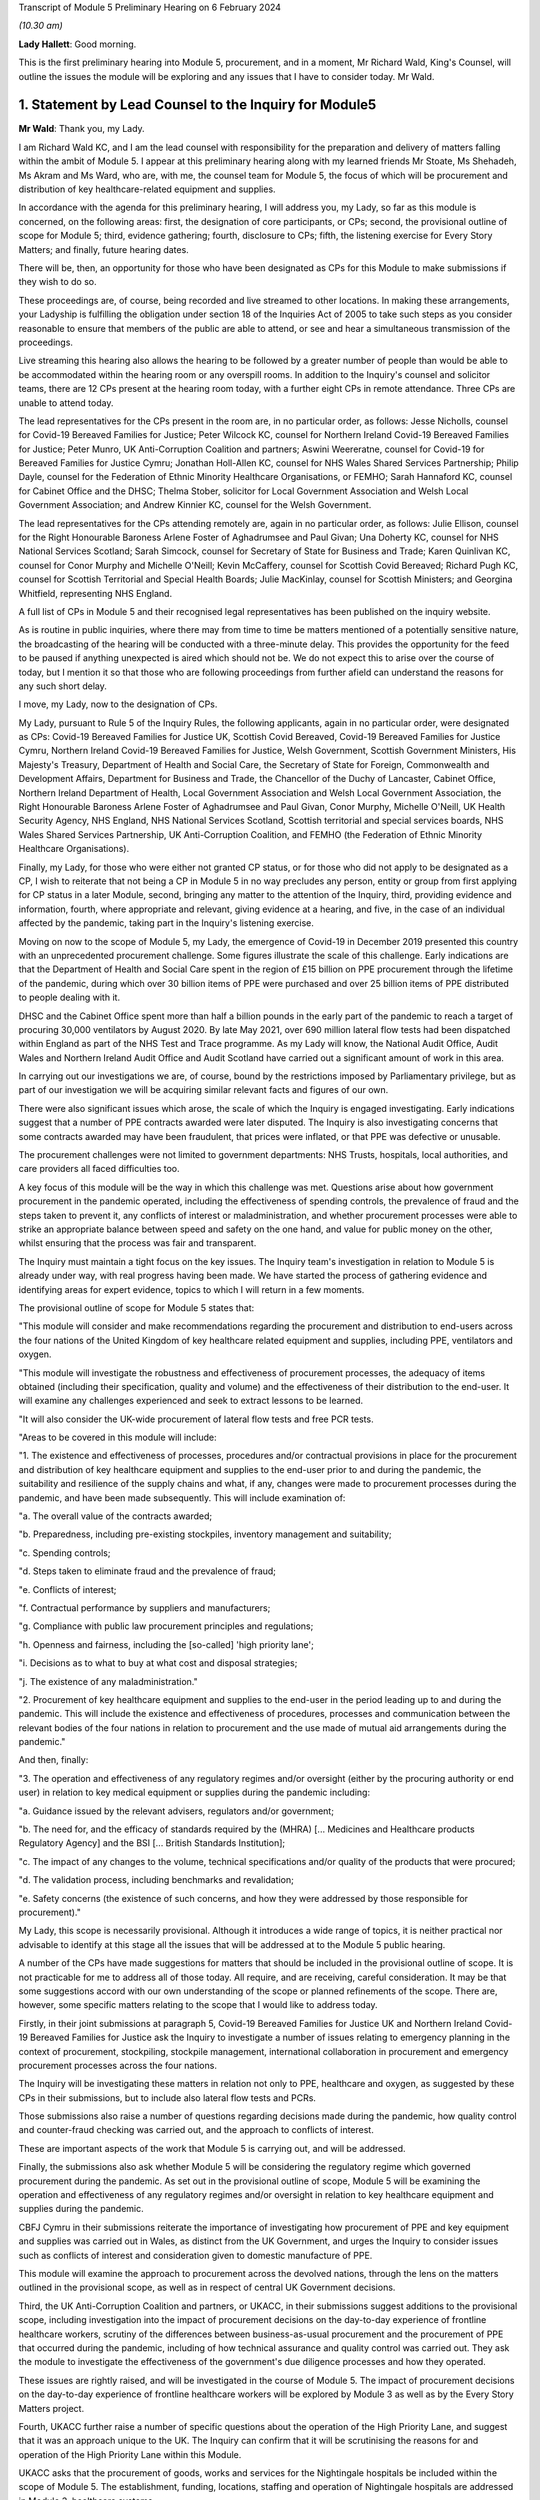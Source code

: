 Transcript of Module 5 Preliminary Hearing on 6 February 2024

*(10.30 am)*

**Lady Hallett**: Good morning.

This is the first preliminary hearing into Module 5, procurement, and in a moment, Mr Richard Wald, King's Counsel, will outline the issues the module will be exploring and any issues that I have to consider today. Mr Wald.

1. Statement by Lead Counsel to the Inquiry for Module5
=======================================================

**Mr Wald**: Thank you, my Lady.

I am Richard Wald KC, and I am the lead counsel with responsibility for the preparation and delivery of matters falling within the ambit of Module 5. I appear at this preliminary hearing along with my learned friends Mr Stoate, Ms Shehadeh, Ms Akram and Ms Ward, who are, with me, the counsel team for Module 5, the focus of which will be procurement and distribution of key healthcare-related equipment and supplies.

In accordance with the agenda for this preliminary hearing, I will address you, my Lady, so far as this module is concerned, on the following areas: first, the designation of core participants, or CPs; second, the provisional outline of scope for Module 5; third, evidence gathering; fourth, disclosure to CPs; fifth, the listening exercise for Every Story Matters; and finally, future hearing dates.

There will be, then, an opportunity for those who have been designated as CPs for this Module to make submissions if they wish to do so.

These proceedings are, of course, being recorded and live streamed to other locations. In making these arrangements, your Ladyship is fulfilling the obligation under section 18 of the Inquiries Act of 2005 to take such steps as you consider reasonable to ensure that members of the public are able to attend, or see and hear a simultaneous transmission of the proceedings.

Live streaming this hearing also allows the hearing to be followed by a greater number of people than would be able to be accommodated within the hearing room or any overspill rooms. In addition to the Inquiry's counsel and solicitor teams, there are 12 CPs present at the hearing room today, with a further eight CPs in remote attendance. Three CPs are unable to attend today.

The lead representatives for the CPs present in the room are, in no particular order, as follows: Jesse Nicholls, counsel for Covid-19 Bereaved Families for Justice; Peter Wilcock KC, counsel for Northern Ireland Covid-19 Bereaved Families for Justice; Peter Munro, UK Anti-Corruption Coalition and partners; Aswini Weereratne, counsel for Covid-19 for Bereaved Families for Justice Cymru; Jonathan Holl-Allen KC, counsel for NHS Wales Shared Services Partnership; Philip Dayle, counsel for the Federation of Ethnic Minority Healthcare Organisations, or FEMHO; Sarah Hannaford KC, counsel for Cabinet Office and the DHSC; Thelma Stober, solicitor for Local Government Association and Welsh Local Government Association; and Andrew Kinnier KC, counsel for the Welsh Government.

The lead representatives for the CPs attending remotely are, again in no particular order, as follows: Julie Ellison, counsel for the Right Honourable Baroness Arlene Foster of Aghadrumsee and Paul Givan; Una Doherty KC, counsel for NHS National Services Scotland; Sarah Simcock, counsel for Secretary of State for Business and Trade; Karen Quinlivan KC, counsel for Conor Murphy and Michelle O'Neill; Kevin McCaffery, counsel for Scottish Covid Bereaved; Richard Pugh KC, counsel for Scottish Territorial and Special Health Boards; Julie MacKinlay, counsel for Scottish Ministers; and Georgina Whitfield, representing NHS England.

A full list of CPs in Module 5 and their recognised legal representatives has been published on the inquiry website.

As is routine in public inquiries, where there may from time to time be matters mentioned of a potentially sensitive nature, the broadcasting of the hearing will be conducted with a three-minute delay. This provides the opportunity for the feed to be paused if anything unexpected is aired which should not be. We do not expect this to arise over the course of today, but I mention it so that those who are following proceedings from further afield can understand the reasons for any such short delay.

I move, my Lady, now to the designation of CPs.

My Lady, pursuant to Rule 5 of the Inquiry Rules, the following applicants, again in no particular order, were designated as CPs: Covid-19 Bereaved Families for Justice UK, Scottish Covid Bereaved, Covid-19 Bereaved Families for Justice Cymru, Northern Ireland Covid-19 Bereaved Families for Justice, Welsh Government, Scottish Government Ministers, His Majesty's Treasury, Department of Health and Social Care, the Secretary of State for Foreign, Commonwealth and Development Affairs, Department for Business and Trade, the Chancellor of the Duchy of Lancaster, Cabinet Office, Northern Ireland Department of Health, Local Government Association and Welsh Local Government Association, the Right Honourable Baroness Arlene Foster of Aghadrumsee and Paul Givan, Conor Murphy, Michelle O'Neill, UK Health Security Agency, NHS England, NHS National Services Scotland, Scottish territorial and special services boards, NHS Wales Shared Services Partnership, UK Anti-Corruption Coalition, and FEMHO (the Federation of Ethnic Minority Healthcare Organisations).

Finally, my Lady, for those who were either not granted CP status, or for those who did not apply to be designated as a CP, I wish to reiterate that not being a CP in Module 5 in no way precludes any person, entity or group from first applying for CP status in a later Module, second, bringing any matter to the attention of the Inquiry, third, providing evidence and information, fourth, where appropriate and relevant, giving evidence at a hearing, and five, in the case of an individual affected by the pandemic, taking part in the Inquiry's listening exercise.

Moving on now to the scope of Module 5, my Lady, the emergence of Covid-19 in December 2019 presented this country with an unprecedented procurement challenge. Some figures illustrate the scale of this challenge. Early indications are that the Department of Health and Social Care spent in the region of £15 billion on PPE procurement through the lifetime of the pandemic, during which over 30 billion items of PPE were purchased and over 25 billion items of PPE distributed to people dealing with it.

DHSC and the Cabinet Office spent more than half a billion pounds in the early part of the pandemic to reach a target of procuring 30,000 ventilators by August 2020. By late May 2021, over 690 million lateral flow tests had been dispatched within England as part of the NHS Test and Trace programme. As my Lady will know, the National Audit Office, Audit Wales and Northern Ireland Audit Office and Audit Scotland have carried out a significant amount of work in this area.

In carrying out our investigations we are, of course, bound by the restrictions imposed by Parliamentary privilege, but as part of our investigation we will be acquiring similar relevant facts and figures of our own.

There were also significant issues which arose, the scale of which the Inquiry is engaged investigating. Early indications suggest that a number of PPE contracts awarded were later disputed. The Inquiry is also investigating concerns that some contracts awarded may have been fraudulent, that prices were inflated, or that PPE was defective or unusable.

The procurement challenges were not limited to government departments: NHS Trusts, hospitals, local authorities, and care providers all faced difficulties too.

A key focus of this module will be the way in which this challenge was met. Questions arise about how government procurement in the pandemic operated, including the effectiveness of spending controls, the prevalence of fraud and the steps taken to prevent it, any conflicts of interest or maladministration, and whether procurement processes were able to strike an appropriate balance between speed and safety on the one hand, and value for public money on the other, whilst ensuring that the process was fair and transparent.

The Inquiry must maintain a tight focus on the key issues. The Inquiry team's investigation in relation to Module 5 is already under way, with real progress having been made. We have started the process of gathering evidence and identifying areas for expert evidence, topics to which I will return in a few moments.

The provisional outline of scope for Module 5 states that:

"This module will consider and make recommendations regarding the procurement and distribution to end-users across the four nations of the United Kingdom of key healthcare related equipment and supplies, including PPE, ventilators and oxygen.

"This module will investigate the robustness and effectiveness of procurement processes, the adequacy of items obtained (including their specification, quality and volume) and the effectiveness of their distribution to the end-user. It will examine any challenges experienced and seek to extract lessons to be learned.

"It will also consider the UK-wide procurement of lateral flow tests and free PCR tests.

"Areas to be covered in this module will include:

"1. The existence and effectiveness of processes, procedures and/or contractual provisions in place for the procurement and distribution of key healthcare equipment and supplies to the end-user prior to and during the pandemic, the suitability and resilience of the supply chains and what, if any, changes were made to procurement processes during the pandemic, and have been made subsequently. This will include examination of:

"a. The overall value of the contracts awarded;

"b. Preparedness, including pre-existing stockpiles, inventory management and suitability;

"c. Spending controls;

"d. Steps taken to eliminate fraud and the prevalence of fraud;

"e. Conflicts of interest;

"f. Contractual performance by suppliers and manufacturers;

"g. Compliance with public law procurement principles and regulations;

"h. Openness and fairness, including the [so-called] 'high priority lane';

"i. Decisions as to what to buy at what cost and disposal strategies;

"j. The existence of any maladministration."

"2. Procurement of key healthcare equipment and supplies to the end-user in the period leading up to and during the pandemic. This will include the existence and effectiveness of procedures, processes and communication between the relevant bodies of the four nations in relation to procurement and the use made of mutual aid arrangements during the pandemic."

And then, finally:

"3. The operation and effectiveness of any regulatory regimes and/or oversight (either by the procuring authority or end user) in relation to key medical equipment or supplies during the pandemic including:

"a. Guidance issued by the relevant advisers, regulators and/or government;

"b. The need for, and the efficacy of standards required by the (MHRA) [... Medicines and Healthcare products Regulatory Agency] and the BSI [... British Standards Institution];

"c. The impact of any changes to the volume, technical specifications and/or quality of the products that were procured;

"d. The validation process, including benchmarks and revalidation;

"e. Safety concerns (the existence of such concerns, and how they were addressed by those responsible for procurement)."

My Lady, this scope is necessarily provisional. Although it introduces a wide range of topics, it is neither practical nor advisable to identify at this stage all the issues that will be addressed at to the Module 5 public hearing.

A number of the CPs have made suggestions for matters that should be included in the provisional outline of scope. It is not practicable for me to address all of those today. All require, and are receiving, careful consideration. It may be that some suggestions accord with our own understanding of the scope or planned refinements of the scope. There are, however, some specific matters relating to the scope that I would like to address today.

Firstly, in their joint submissions at paragraph 5, Covid-19 Bereaved Families for Justice UK and Northern Ireland Covid-19 Bereaved Families for Justice ask the Inquiry to investigate a number of issues relating to emergency planning in the context of procurement, stockpiling, stockpile management, international collaboration in procurement and emergency procurement processes across the four nations.

The Inquiry will be investigating these matters in relation not only to PPE, healthcare and oxygen, as suggested by these CPs in their submissions, but to include also lateral flow tests and PCRs.

Those submissions also raise a number of questions regarding decisions made during the pandemic, how quality control and counter-fraud checking was carried out, and the approach to conflicts of interest.

These are important aspects of the work that Module 5 is carrying out, and will be addressed.

Finally, the submissions also ask whether Module 5 will be considering the regulatory regime which governed procurement during the pandemic. As set out in the provisional outline of scope, Module 5 will be examining the operation and effectiveness of any regulatory regimes and/or oversight in relation to key healthcare equipment and supplies during the pandemic.

CBFJ Cymru in their submissions reiterate the importance of investigating how procurement of PPE and key equipment and supplies was carried out in Wales, as distinct from the UK Government, and urges the Inquiry to consider issues such as conflicts of interest and consideration given to domestic manufacture of PPE.

This module will examine the approach to procurement across the devolved nations, through the lens on the matters outlined in the provisional scope, as well as in respect of central UK Government decisions.

Third, the UK Anti-Corruption Coalition and partners, or UKACC, in their submissions suggest additions to the provisional scope, including investigation into the impact of procurement decisions on the day-to-day experience of frontline healthcare workers, scrutiny of the differences between business-as-usual procurement and the procurement of PPE that occurred during the pandemic, including of how technical assurance and quality control was carried out. They ask the module to investigate the effectiveness of the government's due diligence processes and how they operated.

These issues are rightly raised, and will be investigated in the course of Module 5. The impact of procurement decisions on the day-to-day experience of frontline healthcare workers will be explored by Module 3 as well as by the Every Story Matters project.

Fourth, UKACC further raise a number of specific questions about the operation of the High Priority Lane, and suggest that it was an approach unique to the UK. The Inquiry can confirm that it will be scrutinising the reasons for and operation of the High Priority Lane within this Module.

UKACC asks that the procurement of goods, works and services for the Nightingale hospitals be included within the scope of Module 5. The establishment, funding, locations, staffing and operation of Nightingale hospitals are addressed in Module 3, healthcare systems.

A number of CPs including FEMHO and UKACC raise questions relating to a perceived lack of transparency in the procurement process, such as failures to comply with publication requirements for contract award notices. This important issue will also feature amongst those addressed in the work of Module 5.

FEMHO and UKACC also query whether this module should include the procurement of services. Your Ladyship may consider that such procurement lies beyond the scope of Module 5 and the Inquiry's terms of reference, given that it does not relate to key equipment and supplies, and that a better approach would be for any such procurement to be addressed on a module-by-module basis as appropriate.

In their submissions, FEMHO submit that Module 5 should consider structural inequalities in procurement, including the extent to which the Public Sector Equality Duty was met in the government's procurement decisions during the pandemic, and the differential aspects and impacts of government procurement processes, procedures and decision-making on minority ethnic healthcare workers and communities.

They also raise issues about the adequacy of PPE, publicly procured for certain minority groups, and the availability and access to lateral flow tests and PCR tests for healthcare workers. These issues will be given careful consideration as the Inquiry continues its investigation into procurement, and distribution of key healthcare equipment and supplies.

The Scottish Covid Bereaved, at paragraph 6 of their submissions, suggest that issues which the Inquiry may wish to consider include the interaction between the procurement responsibilities of the Scottish Government and UK Government, and the extent of communication and cooperation between the relevant teams in the UK Government and Scottish regions.

The Inquiry team agrees, and has already started the process of seeking evidence from all four jurisdictions of the United Kingdom, and will continue to do so.

At paragraph 6 of their submissions, the Scottish Health Boards seek clarification that the Inquiry plans to intimate a detailed list of the issues to be addressed at the Module 5 public hearing as soon as practicable once its investigation has developed. I can confirm that further details will be provided in a solicitor to the Inquiry's update notes and at further preliminary hearings.

Moving now to evidence requests and a Rule 9 update. The Inquiry has already either issued or is about to issue formal requests for evidence pursuant to Rule 9 of the Inquiry Rules of 2006, to a number of individuals and organisations which appear to it to have played a central or significant role in matters relevant to Module 5.

These include: first, UK Government departments such as the Department of Health and Social Care, His Majesty's Treasury, the Department of Business and Trade, and the Cabinet Office; second, key decision-makers in the devolved governments in Wales, Scotland and Northern Ireland, and in local government; and third, executive agencies and non-departmental public bodies, including NHS England, NHS National Services Scotland, the Scottish territorial and special services boards, NHS Wales Shared Services Partnership, the UK Health Security Agency and Supply Chain Coordination Limited (or SCCL).

The Inquiry is also in the process of considering and, in due course, drafting further Rule 9 requests in other key groups -- I beg your pardon -- to other key groups and individuals who appear relevant to the work of Module 5. These include, firstly, groups and organisations representing specific areas of interest within the scope of Module 5, including Covid bereaved groups, trade unions, and representative bodies for health and care professionals, and those representing minority or marginalised communities and individuals.

Secondly, executive agencies and non-departmental public bodies, including the Medicines and Healthcare products Regulatory Agency, and UK Health Security Agency, and criminal justice and enforcement agencies.

Third, central figures in the Ventilator Challenge, and government procurement more widely.

And fourth, relevant ministers and senior government officials involved in key decision-making regarding the procurement and distribution of key equipment and supplies during the pandemic.

As my Lady is aware, the Inquiry and Scottish Covid-19 Inquiry are keen to avoid duplication between them and so the Module 5 team is checking not only the requests made by other inquiry modules but also those made by the Scottish Inquiry. That process means, inevitably, that it takes a little more time to issue Rule 9 Requests to Scottish bodies, but it is hoped that in the long run this approach will assist in minimising unnecessary repetition.

In that regard I should add that on 23 February 2022 the Inquiry published a memorandum of understanding setting out how this Inquiry and the Scottish Covid-19 Inquiry intend to work effectively together. I am also aware that your Ladyship has met with the chair of the Scottish Inquiry, Lord Brailsford, to discuss the constructive ways in which the two inquiries can collaborate and cooperate.

Moving now to experts, Module 5 is in the process of identifying the broad areas where expert evidence is likely to be of assistance to this inquiry. An example of such expert evidence is likely to be an overview of the legal and regulatory framework governing public procurement, and how it operated during the pandemic.

Other areas may be identified and explored as the Inquiry's work continues.

A number of CPs in their submissions have made suggestions about areas of potential expert evidence for Module 5, and these will be given careful consideration. The identities of instructed experts will be contained in a solicitor to the Inquiry's update notes, once experts are instructed, these notes will also provide further details of the topics which the experts will address in their reports, thereby enabling CPs to comment on those matters should they wish to do so.

I now move on to the topic of disclosure. In common with the approach taken in previous modules, Module 5 will adopt the following approach to disclosure. All CPs will receive all documents disclosed in Module 5, not just those documents relevant to them. Disclosure will be subject to three things: first, a relevance review so that only relevant documents are disclosed; second, a de-duplication exercise; third, redactions in accordance with the Inquiry's redactions protocol. A significant teams of solicitors, barristers, and paralegals is already in place to review for relevance the material that is received.

Disclosure is likely to be in tranches made on a rolling basis. Disclosure will be made via the electronic data management and disclosure system, Relativity. Disclosure updates will be provided by the Module 5 solicitors team informing CPs of the progress which has been made in obtaining relevant documents. We will of course also provide these at the next preliminary hearing.

The Inquiry is working to begin the process of disclosing materials to CPs as soon as possible, which is a matter a number of CPs raise in their submissions: the issue of timely disclosure to ensure effective preparation.

The process of disclosure to CPs is anticipated to begin in late spring of 2024, this year. Each document provider is being asked to provide, amongst other matters, details of the key individuals who were involved in issues relevant to the Module 5, provisional outline of scope, the key meetings and a summary categories of other material held and/or already provided to the Inquiry relating to the Module 5 provisional outline of scope. This information will allow the Inquiry to understand the nature of relevant material held by the document provider and make targeted requests for further material if necessary.

Where, as a result of the information provided, the Inquiry has any concerns about a provider's processes for providing relevant documents, it will raise and pursue them, and of course, as documents are reviewed and gaps identified, further documents may be sought.

And of course, my Lady, you also have the power to compel the production of documents under section 21 of the Inquiries Act. And there are provisions in section 35 of the Inquiries Act, which make it an offence, during the course of an inquiry, for a person to do anything to alter or distort a relevant document or prevent any relevant document being produced to the Inquiry, or to intentionally destroy, suppress, or conceal a relevant document.

My Lady, I now move on to the listening exercise, Every Story Matters. Every Story Matters is the name given to the Inquiry's listening exercise. My Lady, the Inquiry's terms of reference make clear that although the Inquiry will not investigate individual cases of harm or death in detail, listening to the accounts and experiences of the bereaved families and others who suffered hardship or loss will inform the Inquiry's understanding of the impact of the pandemic and the response and of the lessons to be learned.

Every Story Matters is, therefore, the process by which the public can contribute to the Inquiry so that it will be able not just to hear the voices of the people of the UK and to reflect upon their experiences, but also to incorporate the emerging themes into its work.

Everyone's contribution through Every Story Matters will be analysed and turned into themed reports which will be submitted into each relevant investigation. These reports will be anonymised, disclosed to the Inquiry's CPs and used in evidence. The reports will identify trends and themes and include illustrative case studies which may demonstrate systemic failures.

Every Story Matters aims to obtain insights and information from anyone who wishes to contribute, that is from anyone who was impacted by the pandemic and wishes to share their experience. It has been designed so that anyone and everyone in the UK who is aged 18 or older can contribute if they wish to do so.

There are different ways for people to share their experience of the pandemic with the Inquiry. This can be done via our web form, a variety of alternative formats including Easy Read and paper forms or through community listening events around the country.

These experiences will be analysed and reviewed by the Inquiry's research specialists based on the key lines of inquiry, or KLOEs for Every Story Matters, produced by the Inquiry team.

The KLOEs are an important tool for setting out the way in which the Inquiry will gather and analyse experiences shared with Every Story Matters, in particular through the targeted research.

The Inquiry's research specialists are exploring the opportunity to conduct targeted, qualitative research in relation to particular topics and particular groups of people based on the KLOEs. An example of Module 5 targeted research is listening to people with experience of being involved in procurement on the ground, in order to gain an insight into their perspective on the efficacy and suitability of procurement and distribution processes.

The experiences shared with Every Story Matters will be analysed and turned into themed reports. The resulting reports will synthesise and amalgamate individual accounts which will be aligned with and fed into Module 5 and the Inquiry's later modules. They will be disclosed to CPs. The reports will be formally adduced in evidence so that they can form part of the Inquiry's written record.

In the coming weeks, the Inquiry team will work with its research specialists to identify potential research questions and priority audience in relation to the following proposed KLOEs:

- The challenges and impacts on staff and the settings functions (for example a hospital running its services) of obtaining sufficient lateral flow tests and PPE in: private healthcare settings, community care settings and local authorities.

- The impact of procurement decisions on His Majesty's Government, healthcare settings, community care settings and local authorities on frontline staff. This will include the availability and adequacy of PPE made available, and the impact of changes to technical standards and the availability of lateral flow tests.

- The impact of government procurement decisions on hospitals regarding access to ventilators, oxygen and other related medical equipment.

- The challenges facing business and suppliers of PPE. This will include their experiences of supplying PPE, the procurement processes set up by His Majesty's Government, and any views on how this process was managed from their perspective as well as the impact that this had on them.

Potential audience groups proposed for sampling in qualitative interviews include: first, procurement officers within healthcare and community care settings, local authorities, and healthcare businesses working adjacent to the NHS such as private ambulance services; second, frontline staff working within healthcare and community care settings, local authorities, and healthcare businesses working adjacent to the NHS; and third, businesses who either offered to supply PPE or who were awarded contracts for the supply of PPE.

It is unlikely that the targeted research will be able to cover all of the areas I have listed, and CPs were invited to file written submissions making suggestions in relation to the KLOEs for targeted, qualitative research, in particular, on:

Whether there were any specific areas which I have listed that CPs consider to be of particular importance for targeted research.

Whether there were any further topics that CPs consider important for targeted research, and why, including whether or not this evidence could otherwise be obtained through the Rule 9 process or by another method.

And third, any views on the proposed target populations for the targeted research, either in relation to the above three topics or further proposed topics.

The Inquiry is grateful for the submissions it has received from CPs in relation to these matters. They will be reviewed in detail by the Inquiry team, and will help inform the work on the KLOEs. It's right to note that the ESM listening exercise, including its targeted research which focuses on specific groups, is but one part of the Inquiry's broader consideration of the experiences of groups and individuals impacted by the matters falling within the scope of the provisional outlines of Module 5.

The experiences of many more groups and individuals from a larger range of different communities and backgrounds will be collected by means of the accounts offered to the Inquiry through its Rule 9 investigatory powers. We will provide more information about the process of gathering and analysing information obtained through Every Story Matters shortly.

My Lady, on commemoration.

My Lady, you have made clear your wish to recognise the very real and human suffering arising from the pandemic by ensuring that it is properly taken into account and reflected in the Inquiry's work. As you know, the Inquiry is producing a series of impact films, the first of which was screened at the first Module 1 public hearing in June, and has used images and artwork to try to represent elements of the loss and suffering caused by the pandemic to the people of the UK.

Such was the scale of the tragedy, the grief and loss suffered by the bereaved, and the lasting effect of the pandemic on the lives of so many millions of people, that no amount of commemorative activity could adequately represent the depth of suffering experienced by so many. However, the Inquiry remains committed to the voices of those most impacted by the pandemic and to continuing to deliver commemorative activity that recognises the scale of this tragedy, and the effect it had, and continues to have, on people's lives.

There will be a new impact film played at the start of Module 5. These films are a powerful means of reminding ourselves of the impact of a pandemic, and although they do not strictly constitute evidence, they help to ground proceedings in the lived experience of those who have suffered hardship and loss.

My Lady, directions and other matters next. I turn to address you on some specific points raised in the written submissions provided by CPs. In their joint submissions, Covid-19 Bereaved Families for Justice UK and Northern Ireland Covid-19 Bereaved Families for Justice express a desire to be included in the process of selection of witnesses and experts. They revisit the issue of Rule 9 requests first made in submissions in module one and repeated submissions in Module 2, namely by asking that the requests themselves be shared with core participants.

My Lady, you have already decided this matter in previous modules and no reason has been advanced as to why a different approach should be taken in respect of this one.

They also ask you to require state and organisational CPs and material providers to serve position statements.

In light of the pressure on both the resources and time of CPs, and material providers involved in consecutive live modules of this Inquiry, your Ladyship may consider that the previous rationale for not requiring such position statements, namely that such CPs are already being asked to provide corporate statements, which serve a sufficiently similar purpose, still holds good.

They further raise the possibility of matters which are currently the subject of criminal investigations being included in the Inquiry's work on Module 5. They ask for details as to how the Inquiry intends to approach such material and its disclosure, and express the desire for ongoing liaison in relation to such material.

The module's work is at an early stage in this regard but the Inquiry will engage with the appropriate authorities in order to understand what investigations or prosecutions are under way or have been completed in relation to contracts awarded for items covered by the provisional outline of scope for Module 5. Updates will be provided to CPs in due course.

Furthermore, they raise the prospect of potential undertakings from the Attorney General in respect of potential witnesses or CPs. They make clear that should such an undertaking be sought, the CBFFJ UK and Northern Ireland CBFFJ would oppose this. The Inquiry takes note of this.

My Lady, I know that once you have had an opportunity to consider the written submissions and those that are being made orally today, you will publish any appropriate directions in due course.

Moving penultimately now to next dates for Module 5. We will notify core participants when the next preliminary hearing is due to take place, and it will be published on the Inquiry's website. As you know, my Lady, the current plans are that Module 5 is expected to take place in 2025. Further timetabling details will be provided by way of an update to corporates in due course. These will also be announced on the Inquiry's website, the hearing will be held at Dorland House in Paddington.

And now finally, my Lady, submissions from core participants. That concludes all of the matters on which I wish to address you on behalf of the Inquiry. A number of core participants wish to address you in the course of this hearing, and so can I now invite you, my Lady, to hear first from Jesse Nicholls, counsel for Covid-19 Bereaved Families for Justice.

**Lady Hallett**: Thank you very much indeed, Mr Wald.

Just before I call on Mr Nicholls -- I'm sorry I should have spotted it earlier -- I think there are number of references in your opening comments/observations, Mr Wald about Her Majesty's Government decision processes, to make it clear, when you said Her Majesty's Government, you do intend to include, and we should have made it more precise -- I take the blame -- we include the governments of the devolved nations, because they also took decisions and had processes.

**Mr Wald**: That's quite correct.

**Lady Hallett**: It's a point made by Bereaved Cymru, so I think it's important we make that clear now.

**Mr Wald**: Thank you very much indeed.

**Lady Hallett**: Thank you very much.

Mr Nicholls.


